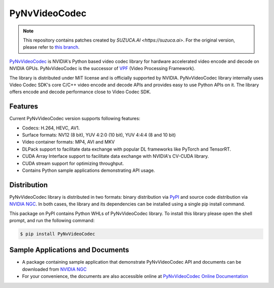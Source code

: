 PyNvVideoCodec
=============

.. note::
   This repository contains patches created by `SUZUCA.AI <https://suzuca.ai>`. For the original version, please refer to `this branch <https://github.com/suzuca-ai/PyNvVideoCodec/tree/original-1.0.2>`_.

`PyNvVideoCodec <https://docs.nvidia.com/video-technologies/pynvvideocodec/index.html>`_ is NVIDIA's Python based video codec library for hardware accelerated video encode and decode on NVIDIA GPUs. PyNvVideoCodec is the successor of `VPF <https://github.com/NVIDIA/VideoProcessingFramework>`_ (Video Processing Framework).

The library is distributed under MIT license and is officially supported by NVIDIA. PyNvVideoCodec library internally uses Video Codec SDK's core C/C++ video encode and decode APIs and provides easy to use Python APIs on it. The library offers encode and decode performance close to Video Codec SDK.

Features
--------
Current PyNvVideoCodec version supports following features:

* Codecs: H.264, HEVC, AV1.
* Surface formats: NV12 (8 bit), YUV 4:2:0 (10 bit), YUV 4:4:4 (8 and 10 bit)
* Video container formats: MP4, AVI and MKV
* DLPack support to facilitate data exchange with popular DL frameworks like PyTorch and TensorRT.
* CUDA Array Interface support to facilitate data exchange with NVIDIA's CV-CUDA library.
* CUDA stream support for optimizing throughput.
* Contains Python sample applications demonstrating API usage.

Distribution
-----------
PyNvVideoCodec library is distributed in two formats: binary distribution via `PyPI <https://pypi.org/project/pynvvideocodec/>`_ and source code distribution via `NVIDIA NGC <https://catalog.ngc.nvidia.com/orgs/nvidia/resources/pynvvideocodec>`_. In both cases, the library and its dependencies can be installed using a single pip install command.

This package on PyPI contains Python WHLs of PyNvVideoCodec library. To install this library please open the shell prompt, and run the following command:

.. code-block:: bash

    $ pip install PyNvVideoCodec

Sample Applications and Documents
-------------------------------

* A package containing sample application that demonstrate PyNvVideoCodec API and documents can be downloaded from `NVIDIA NGC <https://catalog.ngc.nvidia.com/orgs/nvidia/resources/pynvvideocodec>`_
* For your convenience, the documents are also accessible online at `PyNvVideoCodec Online Documentation <https://docs.nvidia.com/video-technologies/pynvvideocodec/index.html>`_
